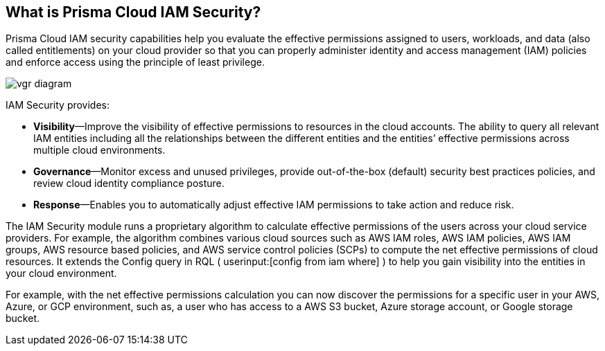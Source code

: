 [#idada1d7f9-24bc-4f5c-aede-a7ef96be5505]
== What is Prisma Cloud IAM Security?

// Learn why the IAM Security module helps you reduce risk and improve your security posture.

Prisma Cloud IAM security capabilities help you evaluate the effective permissions assigned to users, workloads, and data (also called entitlements) on your cloud provider so that you can properly administer identity and access management (IAM) policies and enforce access using the principle of least privilege.

image::vgr-diagram.png[scale=40]

IAM Security provides:

* *Visibility*—Improve the visibility of effective permissions to resources in the cloud accounts. The ability to query all relevant IAM entities including all the relationships between the different entities and the entities’ effective permissions across multiple cloud environments.

* *Governance*—Monitor excess and unused privileges, provide out-of-the-box (default) security best practices policies, and review cloud identity compliance posture.

* *Response*—Enables you to automatically adjust effective IAM permissions to take action and reduce risk.

//In addition, Prisma Cloud IAM module supports various SSO providers and their effective permissions to cloud resources. Using the Prisma Cloud Resource Query Language (RQL) you can create your own queries specifying one or more filters to get the visibility you are interested in. For example, you can answer questions such as: “Which users have access to resource X?”, “What accounts, services and resources does the user name@domain.com have access to?”, “Can any users outside of group C access resources in region D?”.

The IAM Security module runs a proprietary algorithm to calculate effective permissions of the users across your cloud service providers. For example, the algorithm combines various cloud sources such as AWS IAM roles, AWS IAM policies, AWS IAM groups, AWS resource based policies, and AWS service control policies (SCPs) to compute the net effective permissions of cloud resources. It extends the Config query in RQL ( userinput:[config from iam where] ) to help you gain visibility into the entities in your cloud environment.

For example, with the net effective permissions calculation you can now discover the permissions for a specific user in your AWS, Azure, or GCP environment, such as, a user who has access to a AWS S3 bucket, Azure storage account, or Google storage bucket.
